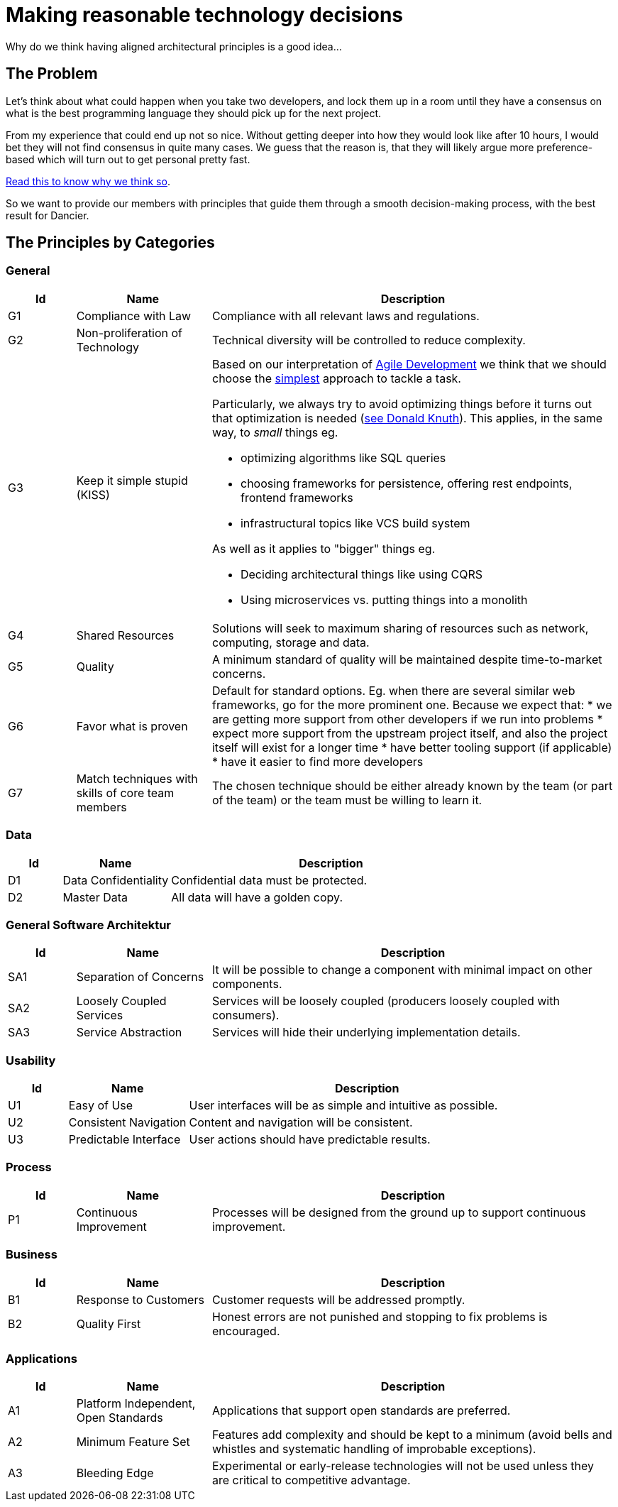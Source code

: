 = Making reasonable technology decisions
:jbake-type: page
:jbake-status: published
:jbake-date: 2023-11-11
:jbake-tags: desgin pattern, architecture, java, kiss, agile, decision making, technology
:jbake-description: Describe how we are making architectural decisions
:jbake-disqus_enabled: true
:jbake-disqus_identifier: d23e2d10-c1a6-11ed-8bd8-3b33f0bea9fd
:idprefix:

Why do we think having aligned architectural principles is a good idea...

== The Problem

Let's think about what could happen when you take two developers, and lock them up in a room until they have a consensus on what is the best programming language they should pick up for the next project.

From my experience that could end up not so nice. Without getting deeper into how they would look like after 10 hours, I would bet they will not find consensus in quite many cases. We guess that the reason is, that they will likely argue more preference-based which will turn out to get personal pretty fast.

https://www.meeteor.com/post/principle-based-decision-making[Read this to know why we think so].

So we want to provide our members with principles that guide them through a smooth decision-making process, with the best result for Dancier.

== The Principles by Categories

=== General
[cols="1,2,6"]
|===
|Id|Name|Description

|G1
|Compliance with Law
|Compliance with all relevant laws and regulations.

|G2
|Non-proliferation of Technology
|Technical diversity will be controlled to reduce complexity.

|G3
|Keep it simple stupid (KISS)
a|Based on our interpretation of
https://en.wikipedia.org/wiki/Agile_software_development[Agile Development]
we think that we should choose the https://en.wikipedia.org/wiki/KISS_principle[simplest] approach to tackle a task. +

Particularly, we always try to avoid optimizing things before it turns out
that optimization is needed (https://ubiquity.acm.org/article.cfm?id=1513451[see Donald Knuth]).
This applies, in the same way, to _small_ things eg.

* optimizing algorithms like SQL queries
* choosing frameworks for persistence, offering rest endpoints, frontend frameworks
* infrastructural topics like VCS build system 

As well as it applies to "bigger" things eg.

     * Deciding architectural things like using CQRS
     * Using microservices vs. putting things into a monolith

|G4
|Shared Resources
|Solutions will seek to maximum sharing of
resources such as network, computing, storage
and data.

|G5
|Quality
|A minimum standard of quality will be maintained despite time-to-market concerns.

|G6
|Favor what is proven
|     Default for standard options. Eg. when there are several similar web frameworks, go for the more prominent one. Because we expect that:
      * we are getting more support from other developers if we run into problems
      * expect more support from the upstream project itself, and also the project itself will exist for a longer time
      * have better tooling support (if applicable)
      * have it easier to find more developers
 
|G7
| Match techniques with skills of core team members
| The chosen technique should be either already known by the team (or part of the team) or the team must be willing to learn it.
|===

=== Data

[cols="1,2,6"]
|===
|Id|Name|Description

|D1
|Data Confidentiality
|Confidential data must be protected.

|D2
|Master Data
|All data will have a golden copy.

|===

=== General Software Architektur

[cols="1,2,6"]
|===
|Id|Name|Description

|SA1
|Separation of Concerns
|It will be possible to change a component with
minimal impact on other components.

|SA2
|Loosely Coupled Services
|Services will be loosely coupled (producers loosely coupled with consumers).

|SA3
|Service Abstraction
|Services will hide their underlying implementation details.
|===

=== Usability

[cols="1,2,6"]
|===
|Id|Name|Description

|U1
|Easy of Use
|User interfaces will be as simple and intuitive as possible.

|U2
|Consistent Navigation
|Content and navigation will be consistent.

|U3
|Predictable Interface
|User actions should have predictable results.
|===



=== Process

[cols="1,2,6"]
|===
|Id|Name|Description

|P1
|Continuous Improvement
|Processes will be designed from the ground up to support continuous improvement.
|===

=== Business

[cols="1,2,6"]
|===
|Id|Name|Description

|B1
|Response to Customers
|Customer requests will be addressed promptly.

|B2
|Quality First
|Honest errors are not punished and stopping to fix problems is encouraged.

|===

=== Applications

[cols="1,2,6"]
|===
|Id|Name|Description

|A1
|Platform Independent, Open Standards
|Applications that support open standards are
preferred.

|A2
|Minimum Feature Set
|Features add complexity and should be kept to a minimum (avoid bells and whistles and systematic handling of improbable exceptions).

|A3
|Bleeding Edge
|Experimental or early-release technologies will not be used unless they are critical to competitive advantage.

|===

